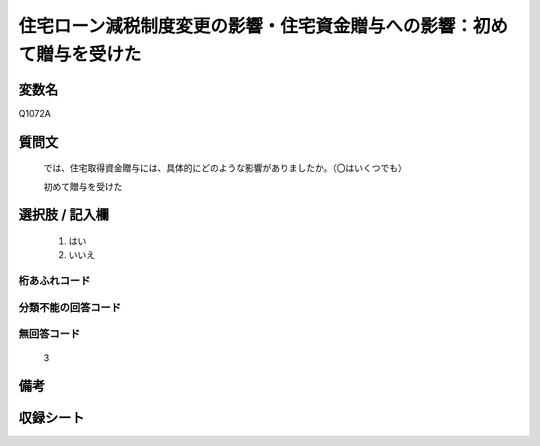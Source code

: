 .. title:: Q1072A
.. rst-class:: item
====================================================================================================
住宅ローン減税制度変更の影響・住宅資金贈与への影響：初めて贈与を受けた
====================================================================================================

.. rst-class:: varname
変数名
==================

Q1072A

.. rst-class:: question
質問文
==================


   では、住宅取得資金贈与には、具体的にどのような影響がありましたか。（〇はいくつでも）


   初めて贈与を受けた



.. rst-class:: answer
選択肢 / 記入欄
======================

  
     1. はい
  
     2. いいえ
  



.. rst-class:: overflow
桁あふれコード
-------------------------------
  


.. rst-class:: not_available
分類不能の回答コード
-------------------------------------
  


.. rst-class:: not_available
無回答コード
-------------------------------------
  3


.. rst-class:: bikou
備考
==================



.. rst-class:: include_sheet
収録シート
=======================================
.. hlist::
   :columns: 3
   
   
   * p13_3
   
   * p14_3
   
   * p15_3
   
   * p16abc_3
   
   * p17_3
   
   * p18_3
   
   * p19_3
   
   * p20_3
   
   * p21abcd_3
   
   * p21e_3
   
   * p22_3
   
   * p23_3
   
   


.. index:: Q1072A